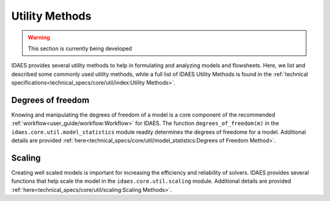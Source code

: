 ﻿Utility Methods
===============

.. warning:: This section is currently being developed

IDAES provides several utility methods to help in formulating and analyzing models and flowsheets.
Here, we list and described some commonly used utility methods, while a full list of IDAES Utility 
Methods is found in the 
:ref:`technical specifications<technical_specs/core/util/index:Utility Methods>`.

Degrees of freedom
------------------
Knowing and manipulating the degrees of freedom of a model is a core component of the recommended 
:ref:`workflow<user_guide/workflow:Workflow>` for IDAES. The function 
``degrees_of_freedom(m)`` in the ``idaes.core.util.model_statistics`` module readily determines the
degrees of freedome for a model. Additional details are provided
:ref:`here<technical_specs/core/util/model_statistics:Degrees of Freedom Method>`.

Scaling
-------
Creating well scaled models is important for increasing the efficiency and 
reliability of solvers. IDAES provides several functions that help scale the model in the
``idaes.core.util.scaling`` module. Additional details are provided
:ref:`here<technical_specs/core/util/scaling:Scaling Methods>`.